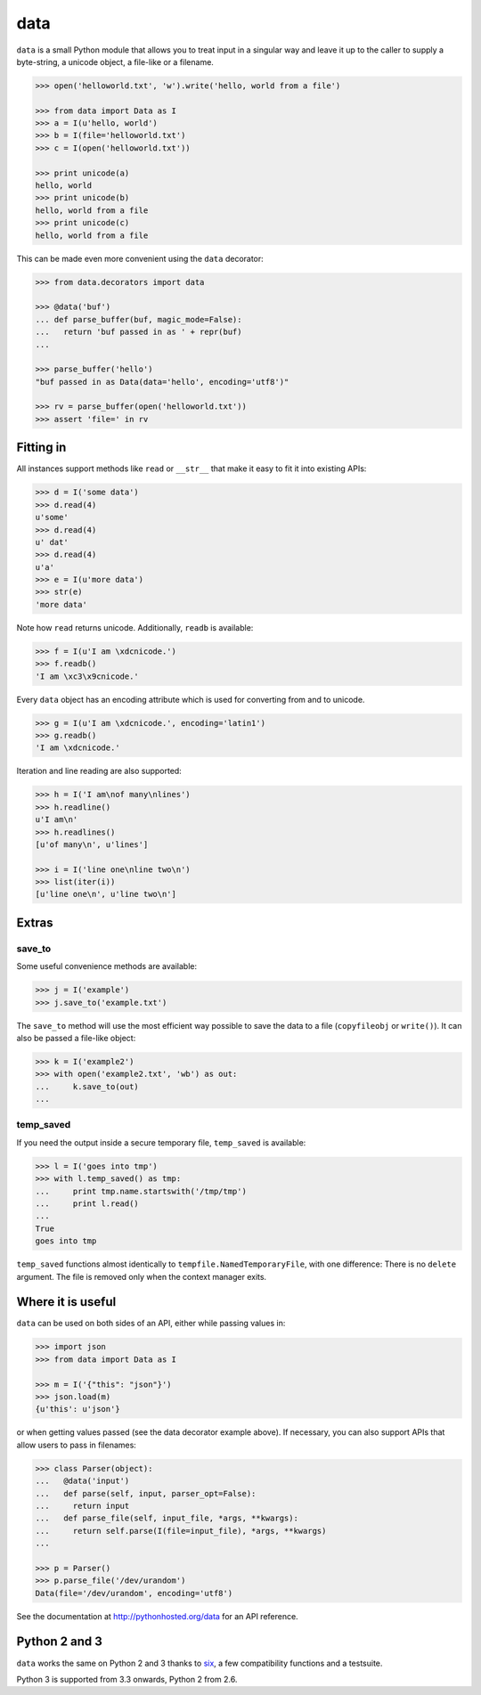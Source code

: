 data
====

``data`` is a small Python module that allows you to treat input in a singular
way and leave it up to the caller to supply a byte-string, a unicode object, a
file-like or a filename.

.. code-block:: python

    >>> open('helloworld.txt', 'w').write('hello, world from a file')

    >>> from data import Data as I
    >>> a = I(u'hello, world')
    >>> b = I(file='helloworld.txt')
    >>> c = I(open('helloworld.txt'))

    >>> print unicode(a)
    hello, world
    >>> print unicode(b)
    hello, world from a file
    >>> print unicode(c)
    hello, world from a file

This can be made even more convenient using the ``data`` decorator:

.. code-block:: python

    >>> from data.decorators import data

    >>> @data('buf')
    ... def parse_buffer(buf, magic_mode=False):
    ...   return 'buf passed in as ' + repr(buf)
    ...

    >>> parse_buffer('hello')
    "buf passed in as Data(data='hello', encoding='utf8')"

    >>> rv = parse_buffer(open('helloworld.txt'))
    >>> assert 'file=' in rv


Fitting in
----------

All instances support methods like ``read`` or ``__str__`` that make it easy to
fit it into existing APIs:

.. code-block:: python

    >>> d = I('some data')
    >>> d.read(4)
    u'some'
    >>> d.read(4)
    u' dat'
    >>> d.read(4)
    u'a'
    >>> e = I(u'more data')
    >>> str(e)
    'more data'

Note how ``read`` returns unicode. Additionally, ``readb`` is available:

.. code-block:: python

    >>> f = I(u'I am \xdcnicode.')
    >>> f.readb()
    'I am \xc3\x9cnicode.'

Every ``data`` object has an encoding attribute which is used for converting
from and to unicode.

.. code-block:: python

    >>> g = I(u'I am \xdcnicode.', encoding='latin1')
    >>> g.readb()
    'I am \xdcnicode.'

Iteration and line reading are also supported:

.. code-block:: python

    >>> h = I('I am\nof many\nlines')
    >>> h.readline()
    u'I am\n'
    >>> h.readlines()
    [u'of many\n', u'lines']

    >>> i = I('line one\nline two\n')
    >>> list(iter(i))
    [u'line one\n', u'line two\n']


Extras
------

save_to
~~~~~~~

Some useful convenience methods are available:

.. code-block:: python

    >>> j = I('example')
    >>> j.save_to('example.txt')

The ``save_to`` method will use the most efficient way possible to save the
data to a file (``copyfileobj`` or ``write()``). It can also be passed a
file-like object:

.. code-block:: python

    >>> k = I('example2')
    >>> with open('example2.txt', 'wb') as out:
    ...     k.save_to(out)
    ...


temp_saved
~~~~~~~~~~

If you need the output inside a secure temporary file, ``temp_saved`` is
available:

.. code-block:: python

    >>> l = I('goes into tmp')
    >>> with l.temp_saved() as tmp:
    ...     print tmp.name.startswith('/tmp/tmp')
    ...     print l.read()
    ...
    True
    goes into tmp

``temp_saved`` functions almost identically to ``tempfile.NamedTemporaryFile``,
with one difference: There is no ``delete`` argument. The file is removed only
when the context manager exits.


Where it is useful
------------------

``data`` can be used on both sides of an API, either while passing values in:

.. code-block:: python

    >>> import json
    >>> from data import Data as I

    >>> m = I('{"this": "json"}')
    >>> json.load(m)
    {u'this': u'json'}

or when getting values passed (see the data decorator example above). If
necessary, you can also support APIs that allow users to pass in filenames:

.. code-block:: python

    >>> class Parser(object):
    ...   @data('input')
    ...   def parse(self, input, parser_opt=False):
    ...     return input
    ...   def parse_file(self, input_file, *args, **kwargs):
    ...     return self.parse(I(file=input_file), *args, **kwargs)
    ...

    >>> p = Parser()
    >>> p.parse_file('/dev/urandom')
    Data(file='/dev/urandom', encoding='utf8')


See the documentation at http://pythonhosted.org/data for an API reference.


Python 2 and 3
--------------

``data`` works the same on Python 2 and 3 thanks to `six
<https://pypi.python.org/pypi/six>`_, a few compatibility functions and a
testsuite.

Python 3 is supported from 3.3 onwards, Python 2 from 2.6.
